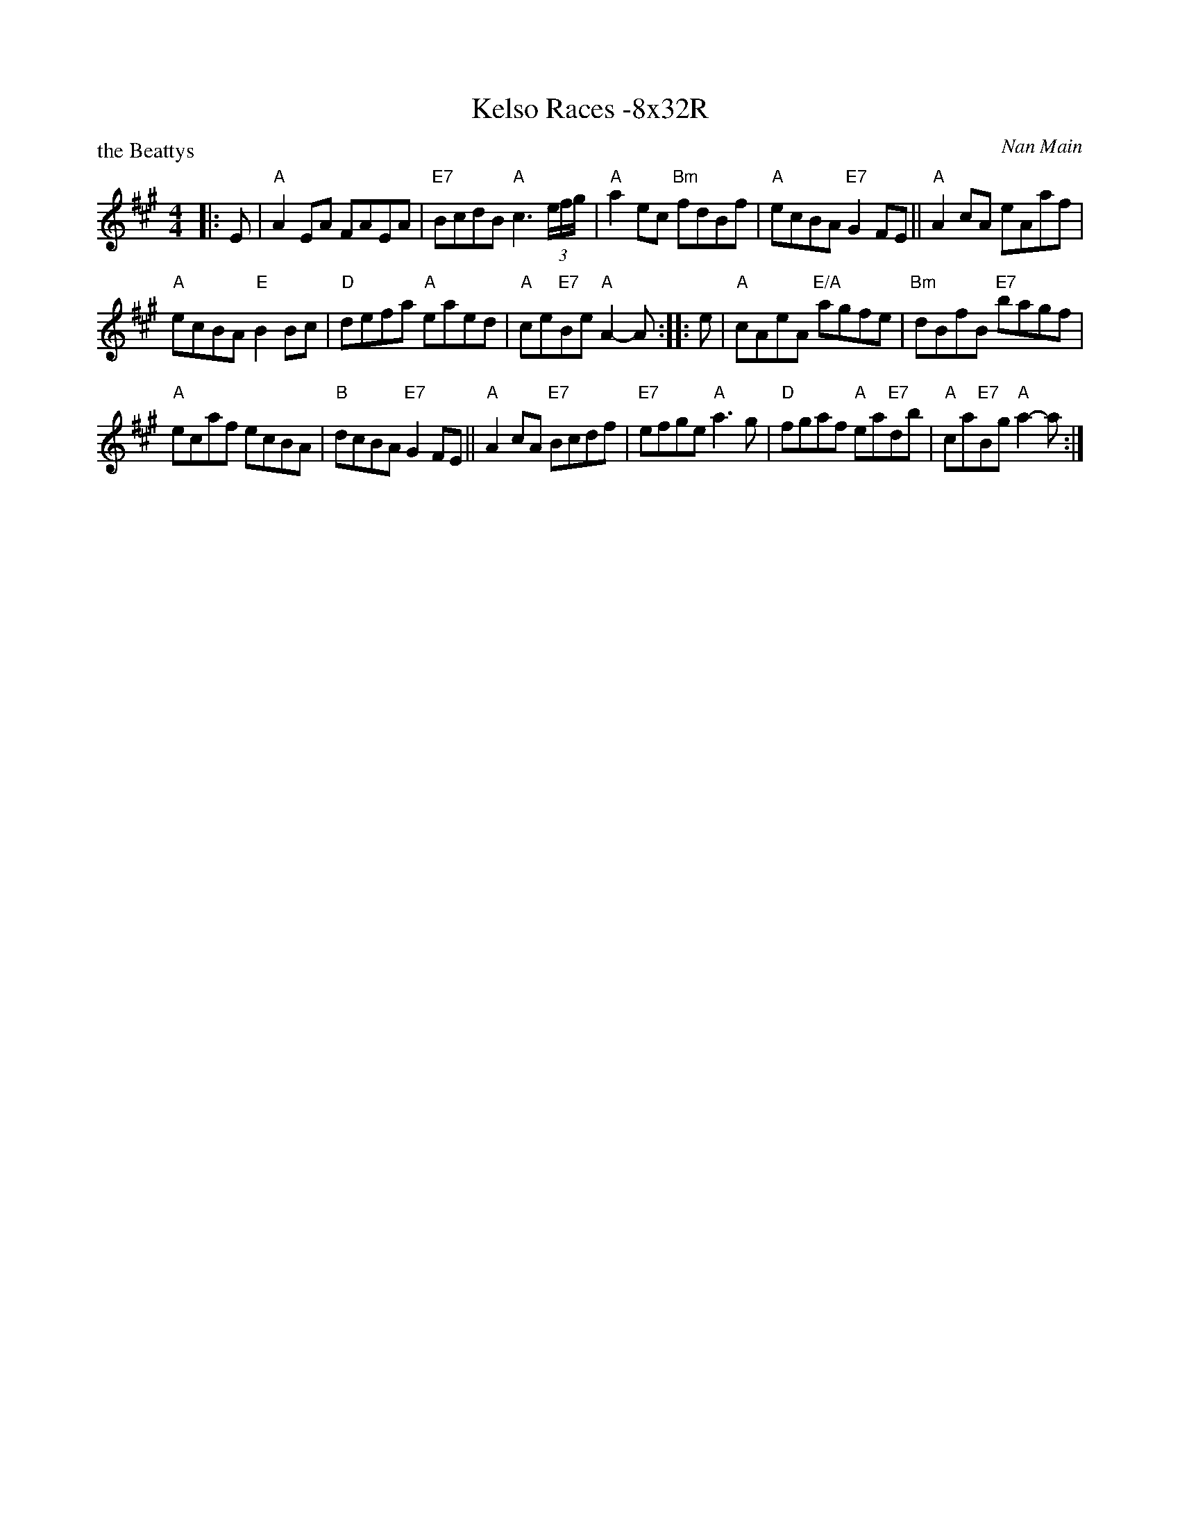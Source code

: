 X: 0217
T: Kelso Races -8x32R
P: the Beattys
C: Nan Main
B: Miss Milligan's Miscellany v.2 #0217
B: Originally Ours v.1 p.182 #MMM-0217
Z: 2019 John Chambers <jc:trillian.mit.edu>
M: 4/4
L: 1/8
R: reel
K: A
%
|: E |\
"A"A2EA FAEA | "E7"BcdB "A"c3 (3e/f/g/ |\
"A"a2ec "Bm"fdBf | "A"ecBA "E7"G2FE ||\
"A"A2cA eAaf |
"A"ecBA "E"B2Bc |\
"D"defa "A"eaed | "A"ce"E7"Be "A"A2-A :: e |\
"A"cAeA "E/A"agfe |\
"Bm"dBfB "E7"bagf |
"A"ecaf ecBA | "B"dcBA "E7"G2FE ||\
"A"A2cA "E7"Bcdf | "E7"efge "A"a3g |\
"D"fgaf "A"ea"E7"db | "A"ca"E7"Bg "A"a2-a :|
